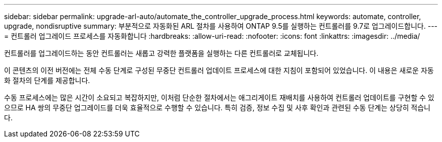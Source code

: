 ---
sidebar: sidebar 
permalink: upgrade-arl-auto/automate_the_controller_upgrade_process.html 
keywords: automate, controller, upgrade, nondisruptive 
summary: 부분적으로 자동화된 ARL 절차를 사용하여 ONTAP 9.5를 실행하는 컨트롤러를 9.7로 업그레이드합니다. 
---
= 컨트롤러 업그레이드 프로세스를 자동화합니다
:hardbreaks:
:allow-uri-read: 
:nofooter: 
:icons: font
:linkattrs: 
:imagesdir: ../media/


[role="lead"]
컨트롤러를 업그레이드하는 동안 컨트롤러는 새롭고 강력한 플랫폼을 실행하는 다른 컨트롤러로 교체됩니다.

이 콘텐츠의 이전 버전에는 전체 수동 단계로 구성된 무중단 컨트롤러 업데이트 프로세스에 대한 지침이 포함되어 있었습니다. 이 내용은 새로운 자동화 절차의 단계를 제공합니다.

수동 프로세스에는 많은 시간이 소요되고 복잡하지만, 이처럼 단순한 절차에서는 애그리게이트 재배치를 사용하여 컨트롤러 업데이트를 구현할 수 있으므로 HA 쌍의 무중단 업그레이드를 더욱 효율적으로 수행할 수 있습니다. 특히 검증, 정보 수집 및 사후 확인과 관련된 수동 단계는 상당히 적습니다.

